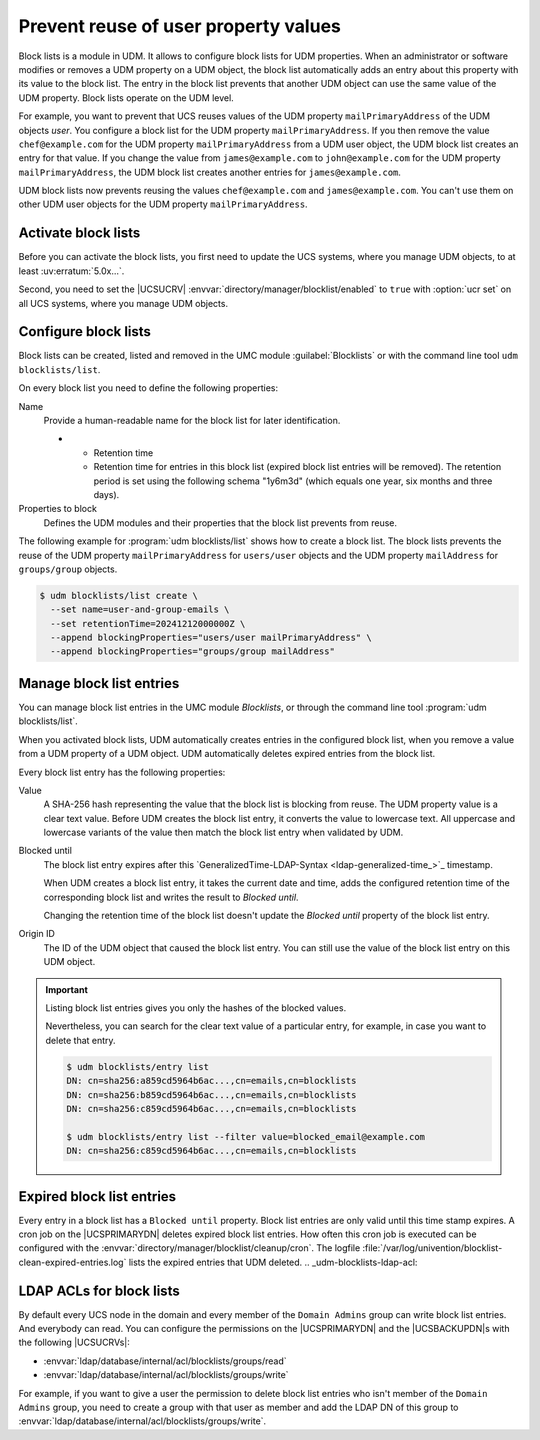.. SPDX-FileCopyrightText: 2021-2024 Univention GmbH
..
.. SPDX-License-Identifier: AGPL-3.0-only

.. _udm-blocklists:

Prevent reuse of user property values
=====================================

.. TODO : Add version of the erratum

.. versionadded:: 5.0-6-erratum-...

   Since :uv:erratum:`5.0x...`, UCS supports block lists to prevent the reuse of user or group
   property values.

Block lists is a module in UDM.
It allows to configure block lists for UDM properties.
When an administrator or software modifies or removes a UDM property on a UDM object,
the block list automatically adds an entry about this property with its value to the block list.
The entry in the block list prevents
that another UDM object can use the same value of the UDM property.
Block lists operate on the UDM level.

For example, you want to prevent that UCS reuses values
of the UDM property ``mailPrimaryAddress`` of the UDM objects *user*.
You configure a block list for the UDM property ``mailPrimaryAddress``.
If you then remove the value ``chef@example.com`` for the UDM property ``mailPrimaryAddress`` from a
UDM user object,
the UDM block list creates an entry for that value.
If you change the value from ``james@example.com`` to ``john@example.com``
for the UDM property ``mailPrimaryAddress``,
the UDM block list creates another entries for ``james@example.com``.

UDM block lists now prevents reusing the values ``chef@example.com`` and ``james@example.com``.
You can't use them on other UDM user objects for the UDM property ``mailPrimaryAddress``.

.. _udm-blocklists-activate:

Activate block lists
--------------------

Before you can activate the block lists,
you first need to update the UCS systems,
where you manage UDM objects,
to at least :uv:erratum:`5.0x...`.

Second, you need to set the |UCSUCRV| :envvar:`directory/manager/blocklist/enabled` to ``true`` with
:option:`ucr set` on all UCS systems, where you manage UDM objects.

.. _udm-blocklists-configure:

Configure block lists
---------------------

Block lists can be created, listed and removed in the UMC module
:guilabel:`Blocklists` or with the command line tool ``udm blocklists/list``.

On every block list you need to define the following properties:

Name
   Provide a human-readable name for the block list for later identification.

   * - Retention time
     - Retention time for entries in this block list (expired block list
       entries will be removed). The retention period is set using the
       following schema "1y6m3d" (which equals one year, six months and three
       days).

Properties to block
   Defines the UDM modules and their properties that the block list prevents from reuse.

The following example for :program:`udm blocklists/list` shows how to create a block list.
The block lists prevents the reuse of
the UDM property ``mailPrimaryAddress`` for ``users/user`` objects
and the UDM property ``mailAddress`` for ``groups/group`` objects.

.. code-block:: console

   $ udm blocklists/list create \
     --set name=user-and-group-emails \
     --set retentionTime=20241212000000Z \
     --append blockingProperties="users/user mailPrimaryAddress" \
     --append blockingProperties="groups/group mailAddress"


.. _udm-blocklists-entry-manage:

Manage block list entries
-------------------------

You can manage block list entries in the UMC module *Blocklists*,
or through the command line tool :program:`udm blocklists/list`.

When you activated block lists,
UDM automatically creates entries in the configured block list,
when you remove a value from a UDM property of a UDM object.
UDM automatically deletes expired entries from the block list.

Every block list entry has the following properties:


Value
   A SHA-256 hash representing the value that the block list is blocking from reuse.
   The UDM property value is a clear text value.
   Before UDM creates the block list entry,
   it converts the value to lowercase text.
   All uppercase and lowercase variants of the value then match the block list entry when validated by UDM.

Blocked until
   The block list entry expires after this
   `GeneralizedTime-LDAP-Syntax <ldap-generalized-time_>`_
   timestamp.

   When UDM creates a block list entry,
   it takes the current date and time,
   adds the configured retention time of the corresponding block list
   and writes the result to *Blocked until*.

   Changing the retention time of the block list
   doesn't update the *Blocked until* property of the block list entry.

Origin ID
   The ID of the UDM object that caused the block list entry.
   You can still use the value of the block list entry on this UDM object.

.. important::

   Listing block list entries gives you only the hashes of the blocked values.

   Nevertheless, you can search for the clear text value of a particular entry,
   for example, in case you want to delete that entry.

   .. code-block:: console

      $ udm blocklists/entry list
      DN: cn=sha256:a859cd5964b6ac...,cn=emails,cn=blocklists
      DN: cn=sha256:b859cd5964b6ac...,cn=emails,cn=blocklists
      DN: cn=sha256:c859cd5964b6ac...,cn=emails,cn=blocklists

      $ udm blocklists/entry list --filter value=blocked_email@example.com
      DN: cn=sha256:c859cd5964b6ac...,cn=emails,cn=blocklists


.. _udm-blocklists-expired-entries:

Expired block list entries
--------------------------

Every entry in a block list has a ``Blocked until`` property. Block list
entries are only valid until this time stamp expires. A cron job on the
|UCSPRIMARYDN| deletes expired block list entries. How often this cron job
is executed can be configured with the
:envvar:`directory/manager/blocklist/cleanup/cron`.
The logfile :file:`/var/log/univention/blocklist-clean-expired-entries.log` lists the expired entries that UDM deleted.
.. _udm-blocklists-ldap-acl:

LDAP ACLs for block lists
-------------------------

By default every UCS node in the domain and every member of the
``Domain Admins`` group can write block list entries. And everybody can read.
You can configure the permissions
on the |UCSPRIMARYDN| and the |UCSBACKUPDN|\ s with the following |UCSUCRVs|:

* :envvar:`ldap/database/internal/acl/blocklists/groups/read`
* :envvar:`ldap/database/internal/acl/blocklists/groups/write`

For example, if you want to give a user the permission to delete block list entries
who isn't member of the ``Domain Admins`` group,
you need to create a group with that user as member
and add the LDAP DN of this group to :envvar:`ldap/database/internal/acl/blocklists/groups/write`.
